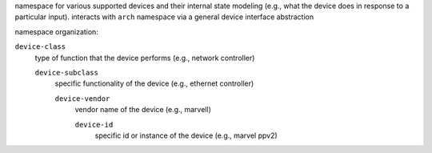 namespace for various supported devices and their internal state modeling 
(e.g., what the device does in response to a particular input). interacts 
with ``arch`` namespace via a general device interface abstraction

namespace organization:

``device-class``
    type of function that the device performs (e.g., network controller)

    ``device-subclass``
        specific functionality of the device (e.g., ethernet controller)

        ``device-vendor``
            vendor name of the device (e.g., marvell)

            ``device-id``
                specific id or instance of the device (e.g., marvel ppv2)